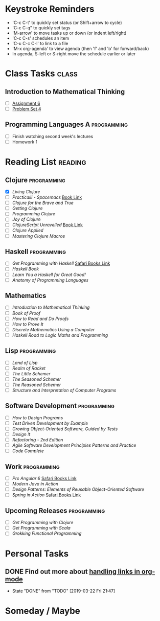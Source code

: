 # -*- Mode: org -*-
#+STARTUP: showall indent hidestars logreschedule
#+TODO: TODO(t) INPR(i) WAIT(w) | DONE(d!)
#+TAGS: { @home(h) @work(w) } reading(r) programming(p) class(c)
* Keystroke Reminders
- 'C-c C-t' to quickly set status (or Shift+arrow to cycle)
- 'C-c C-q" to quickly set tags
- 'M-arrow' to move tasks up or down (or indent left/right)
- 'C-c C-s' schedules an item
- 'C-u C-c C-l' to link to a file
- 'M-x org-agenda' to view agenda (then 'f' and 'b' for forward/back)
- In agenda, S-left or S-right move the schedule earlier or later
* Class Tasks :class:
#+CATEGORY: Class
** Introduction to Mathematical Thinking
- [ ] [[file:~/git/courses/coursera/intro-to-mathematical-thinking/Assignment-6.pdf][Assignment 6]]
- [ ] [[file:~/git/courses/coursera/intro-to-mathematical-thinking/PS_4.pdf][Problem Set 4]]
** Programming Languages A :programming:
- [ ] Finish watching second week's lectures
- [ ] Homework 1
* Reading List :reading:
#+CATEGORY: Reading
** Clojure :programming:
- [X] /Living Clojure/
- [ ] /Practicalli - Spacemacs/ [[https://practicalli.github.io/spacemacs/][Book Link]]
- [ ] /Clojure for the Brave and True/
- [ ] /Getting Clojure/
- [ ] /Programming Clojure/
- [ ] /Joy of Clojure/
- [ ] /ClojureScript Unravelled/ [[https://funcool.github.io/clojurescript-unraveled/][Book Link]]
- [ ] /Clojure Applied/
- [ ] /Mastering Clojure Macros/
** Haskell :programming:
- [ ] /Get Programming with Haskell/ [[https://learning.oreilly.com/library/view/get-programming-with/9781617293764/kindle_split_037.html][Safari Books Link]]
- [ ] /Haskell Book/
- [ ] /Learn You a Haskell for Great Good!/
- [ ] /Anatomy of Programming Languages/
** Mathematics
- [ ] /Introduction to Mathematical Thinking/
- [ ] /Book of Proof/
- [ ] /How to Read and Do Proofs/
- [ ] /How to Prove It/
- [ ] /Discrete Mathematics Using a Computer/
- [ ] /Haskell Road to Logic Maths and Programming/
** Lisp :programming:
- [ ] /Land of Lisp/
- [ ] /Realm of Racket/
- [ ] /The Little Schemer/
- [ ] /The Seasoned Schemer/
- [ ] /The Reasoned Schemer/
- [ ] /Structure and Interpretation of Computer Programs/
** Software Development :programming:
- [ ] /How to Design Programs/
- [ ] /Test Driven Development by Example/
- [ ] /Growing Object-Oriented Software, Guided by Tests/
- [ ] /Design It/
- [ ] /Refactoring - 2nd Edition/
- [ ] /Agile Software Development Principles Patterns and Practice/
- [ ] /Code Complete/
** Work :programming:
- [ ] /Pro Angular 6/ [[https://learning.oreilly.com/library/view/pro-angular-6/9781484236499/html/Part_1.xhtml][Safari Books Link]]
- [ ] /Modern Java in Action/
- [ ] /Design Patterns: Elements of Reusable Object-Oriented Software/
- [ ] /Spring in Action/ [[https://learning.oreilly.com/library/view/spring-in-action/9781617294945/][Safari Books Link]]
** Upcoming Releases :programming:
- [ ] /Get Programming with Clojure/
- [ ] /Get Programming with Scala/
- [ ] /Grokking Functional Programming/
* Personal Tasks
#+CATEGORY: Personal
** DONE Find out more about [[http://orgmode.org/manual/Handling-links.html][handling links in org-mode]]
CLOSED: [2019-03-22 Fri 21:47]
- State "DONE"       from "TODO"       [2019-03-22 Fri 21:47]
* Someday / Maybe
#+CATEGORY: Someday
